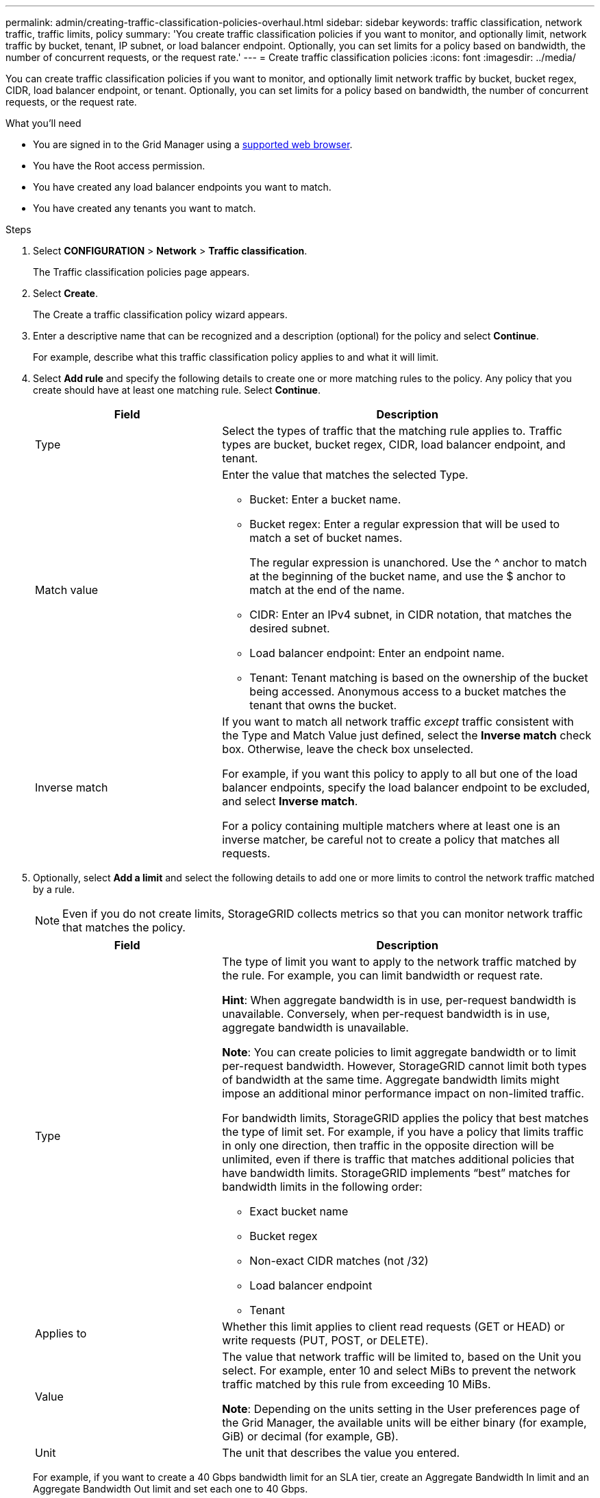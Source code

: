 ---
permalink: admin/creating-traffic-classification-policies-overhaul.html
sidebar: sidebar
keywords: traffic classification, network traffic, traffic limits, policy
summary: 'You create traffic classification policies if you want to monitor, and optionally limit, network traffic by bucket, tenant, IP subnet, or load balancer endpoint. Optionally, you can set limits for a policy based on bandwidth, the number of concurrent requests, or the request rate.'
---
= Create traffic classification policies
:icons: font
:imagesdir: ../media/

[.lead]
You can create traffic classification policies if you want to monitor, and optionally limit network traffic by bucket, bucket regex, CIDR, load balancer endpoint, or tenant. Optionally, you can set limits for a policy based on bandwidth, the number of concurrent requests, or the request rate.

.What you'll need

* You are signed in to the Grid Manager using a xref:../admin/web-browser-requirements.adoc[supported web browser].
* You have the Root access permission.
* You have created any load balancer endpoints you want to match.
* You have created any tenants you want to match.

.Steps

. Select *CONFIGURATION* > *Network* > *Traffic classification*.
+
The Traffic classification policies page appears.
+

. Select *Create*.
+
The Create a traffic classification policy wizard appears.
+

. Enter a descriptive name that can be recognized and a description (optional) for the policy and select *Continue*.
+
For example, describe what this traffic classification policy applies to and what it will limit.
+

. Select *Add rule* and specify the following details to create one or more matching rules to the policy. Any policy that you create should have at least one matching rule. Select *Continue*.
+

[cols="1a,2a" options="header"]
|===
// header row
|Field |Description

|Type
|Select the types of traffic that the matching rule applies to. Traffic types are bucket, bucket regex, CIDR, load balancer endpoint, and tenant.

|Match value
|Enter the value that matches the selected Type.

* Bucket: Enter a bucket name.
* Bucket regex: Enter a regular expression that will be used to match a set of bucket names.
+

The regular expression is unanchored. Use the ^ anchor to match at the beginning of the bucket name, and use the $ anchor to match at the end of the name.
* CIDR: Enter an IPv4 subnet, in CIDR notation, that matches the desired subnet.
* Load balancer endpoint: Enter an endpoint name.
* Tenant: Tenant matching is based on the ownership of the bucket being accessed. Anonymous access to a bucket matches the tenant that owns the bucket. 
|Inverse match
|If you want to match all network traffic _except_ traffic consistent with the Type and Match Value just defined, select the *Inverse match* check box. Otherwise, leave the check box unselected.

For example, if you want this policy to apply to all but one of the load balancer endpoints, specify the load balancer endpoint to be excluded, and select *Inverse match*.

For a policy containing multiple matchers where at least one is an inverse matcher, be careful not to create a policy that matches all requests.

// table end
|===
+

. Optionally, select *Add a limit* and select the following details to add one or more limits to control the network traffic matched by a rule.
+
NOTE: Even if you do not create limits, StorageGRID collects metrics so that you can monitor network traffic that matches the policy.

+

[cols="1a,2a" options="header"]
|===
// header row
|Field |Description

|Type
|The type of limit you want to apply to the network traffic matched by the rule. For example, you can limit bandwidth or request rate.

*Hint*: When aggregate bandwidth is in use, per-request bandwidth is unavailable. Conversely, when per-request bandwidth is in use, aggregate bandwidth is unavailable.

*Note*: You can create policies to limit aggregate bandwidth or to limit per-request bandwidth. However, StorageGRID cannot limit both types of bandwidth at the same time. Aggregate bandwidth limits might impose an additional minor performance impact on non-limited traffic.

For bandwidth limits, StorageGRID applies the policy that best matches the type of limit set. For example, if you have a policy that limits traffic in only one direction, then traffic in the opposite direction will be unlimited, even if there is traffic that matches additional policies that have bandwidth limits. StorageGRID implements “best” matches for bandwidth limits in the following order:

* Exact bucket name
* Bucket regex
* Non-exact CIDR matches (not /32)
* Load balancer endpoint
* Tenant

|Applies to
|Whether this limit applies to client read requests (GET or HEAD) or write requests (PUT, POST, or DELETE).

|Value
|The value that network traffic will be limited to, based on the Unit you select. For example, enter 10 and select MiBs to prevent the network traffic matched by this rule from exceeding 10 MiBs.

*Note*: Depending on the units setting in the User preferences page of the Grid Manager, the available units will be either binary (for example, GiB) or decimal (for example, GB).


|Unit
|The unit that describes the value you entered.

// table end
|===
+

For example, if you want to create a 40 Gbps bandwidth limit for an SLA tier, create an Aggregate Bandwidth In limit and an Aggregate Bandwidth Out limit and set each one to 40 Gbps.
+

. Select *Continue*.

. Read and review the Traffic classification policy. Use the *Previous* button to go back and make changes as required. When you are satisfied with the policy, select *Save and continue*.

S3 and Swift client traffic is now handled according to the traffic classification policies. You can view traffic charts and verify that the polices are enforcing the traffic limits you expect. See xref:../admin/view-network-traffic-metric-overhaul.adoc[View network traffic metrics].
